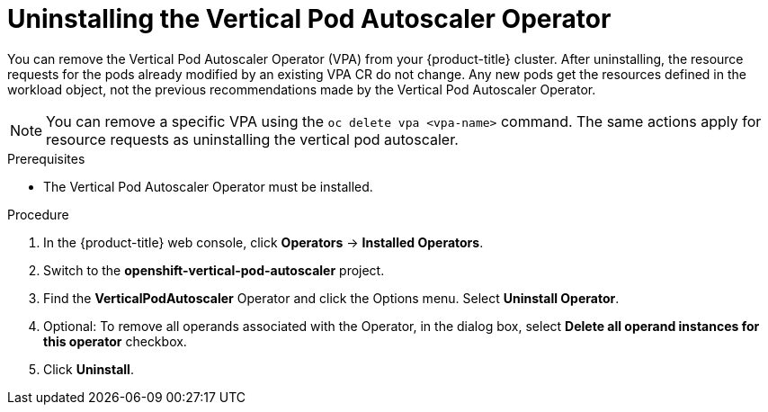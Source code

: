 // Module included in the following assemblies:
//
// * nodes/nodes-vertical-autoscaler.adoc

:_content-type: PROCEDURE
[id="nodes-pods-vertical-autoscaler-uninstall_{context}"]
= Uninstalling the Vertical Pod Autoscaler Operator

You can remove the Vertical Pod Autoscaler Operator (VPA) from your {product-title} cluster. After uninstalling, the resource requests for the pods already modified by an existing VPA CR do not change. Any new pods get the resources defined in the workload object, not the previous recommendations made by the Vertical Pod Autoscaler Operator.

[NOTE]
====
You can remove a specific VPA using the `oc delete vpa <vpa-name>` command. The same actions apply for resource requests as uninstalling the vertical pod autoscaler.
====

.Prerequisites

* The Vertical Pod Autoscaler Operator must be installed.

.Procedure

. In the {product-title} web console, click *Operators* → *Installed Operators*.

. Switch to the *openshift-vertical-pod-autoscaler* project.

. Find the *VerticalPodAutoscaler*  Operator and click the Options menu. Select *Uninstall Operator*.

. Optional: To remove all operands associated with the Operator, in the dialog box, select *Delete all operand instances for this operator* checkbox.

. Click *Uninstall*.
